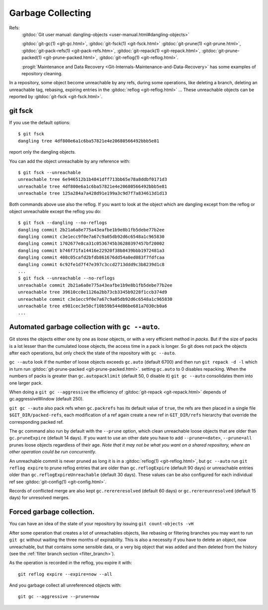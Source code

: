 ..  _garbage_collection:

Garbage Collecting
==================

Refs:
  :gitdoc:`Git user manual: dangling-objects
  <user-manual.html#dangling-objects>`

  :gitdoc:`git-gc(1) <git-gc.html>`, :gitdoc:`git-fsck(1)
  <git-fsck.html>` :gitdoc:`git-prune(1) <git-prune.html>`,
  :gitdoc:`git-pack-refs(1) <git-pack-refs.htm>`,
  :gitdoc:`git-repack(1) <git-repack.html>`,
  :gitdoc:`git-prune-packed(1) <git-prune-packed.html>`,
  :gitdoc:`git-reflog(1) <git-reflog.html>`.

  :progit:`Maintenance and Data Recovery
  <Git-Internals-Maintenance-and-Data-Recovery>`
  has some examples of repository cleaning.

In a repository, some object become unreachable by any refs, during
some operations, like deleting a branch, deleting an unreachable tag,
rebasing, expiring entries in the
:gitdoc:`reflog <git-reflog.html>` ...
These unreachable objects can be reported by :gitdoc:`git-fsck
<git-fsck.html>`.

.. index: git fsck

git fsck
--------

If you use the default options::

  $ git fsck
  dangling tree 4df800e6a1c6ba57821e4e20680566492bbb5e81

report only the dangling objects.

You can add the object unreachable by any reference with::

  $ git fsck --unreachable
  unreachable tree 6e946512b1b4841dff713bb65e78a8ddbf0171d3
  unreachable tree 4df800e6a1c6ba57821e4e20680566492bbb5e81
  unreachable tree 125a284a7a428d91e199a3c9d7f7a834613d1d13

Both commands above use also the reflog. If you want to look at the
object which are dangling except from the reflog or object unreachable
except the reflog you do::

  $ git fsck --dangling --no-reflogs
  dangling commit 2b21a6a8e775a43eafbe1b9e8b1fb5debe77b2ee
  dangling commit c3e1ecc9f0e7a67c9a05db92d6c6548a1c965830
  dangling commit 1702677e8ca31c0536745b36280397457bf20002
  dangling commit b746f71fa14416e22920f38b8439bbb1972481a3
  dangling commit 408c05cafd2bfdb861676dd54a0ed083f7fdfcaa
  dangling commit 6c92fe1d7f47e397c3ccd2713ddd9c3b8239d1c8
  ...
  $ git fsck --unreachable --no-reflogs
  unreachable commit 2b21a6a8e775a43eafbe1b9e8b1fb5debe77b2ee
  unreachable tree 39610cc0e1126a2bb73cb3345b9228f1ccb374d9
  unreachable commit c3e1ecc9f0e7a67c9a05db92d6c6548a1c965830
  unreachable tree e981cec3e50cf10b59b544d86be681a7030cb0a6
  ...


Automated garbage collection with ``gc --auto``.
------------------------------------------------

Git stores the objects either one by one as *loose* objects, or with a
very efficient method in *packs*. But if the size of packs is a lot
lesser than the cumulated loose objects, the access time in a pack is
longer. So git does not pack the objects after each operations, but
only check the state of the repository with ``gc --auto``.

``gc --auto`` look if the number of loose objects exceeds ``gc.auto`` (default
6700) and  then run ``git repack -d -l`` which in turn run
:gitdoc:`git-prune-packed <git-prune-packed.html>`.  setting
``gc.auto`` to 0 disables repacking. When the numbers of packs is
greater than ``gc.autopacklimit``  (default 50, 0 disable it)
``git gc --auto`` consolidates them into one larger pack.

When doing a ``git gc --aggressive`` the efficiency of :gitdoc:`git-repack <git-repack.html>` depends
of gc.aggressiveWindow (default 250).

``git gc --auto`` also pack refs when ``gc.packrefs`` has its default
value of ``true``, the refs are then placed in a single file
``$GIT_DIR/packed-refs``, each modification of a ref again create a
new ref in ``GIT_DIR/refs`` hierarchy that override the corresponding
packed ref.

The ``gc`` command also run by default with the ``--prune`` option,
which clean unreachable loose objects that are older than
``gc.pruneExpire`` (default 14 days). If you want to use an other date
you have to add ``--prune=<date>``, ``--prune=all`` prunes loose
objects regardless of their age. *Note that it may not be what you want
on a shared repository, where an other operation could be run
concurrently.*

An unreachable commit is never pruned as long it is in a
:gitdoc:`reflog(1) <git-reflog.html>`, but
``gc --auto`` run ``git reflog expire`` to prune reflog entries that are
older than ``gc.reflogExpire`` (default 90 days) or unreachable
entries older than ``gc.reflogExpireUnreachable`` (default 30 days).
These values can be also configured for each individual ref see
:gitdoc:`git-config(1) <git-config.html>`.

Records of conflicted merge are also kept ``gc.rerereresolved``
(default 60 days) or ``gc.rerereunresolved`` (default 15 days) for
unresolved merges.

Forced garbage collection.
--------------------------

You can have an idea of the state of your repository by issuing
``git count-objects -vH``


After some operation that creates a lot of unreachables objects, like
rebasing or filtering branches you
may want to run ``git gc`` without waiting the three months of
expirability. This is also a necessity if you have to delete an
object, now unreachable, but that contains some sensible data, or a
very big object that was added and then deleted from the history (see
the :ref:`filter branch section <filter_branch>`).

As the operation is recorded in the reflog, you expire it with::

  git reflog expire --expire=now --all

And you garbage collect all unreferenced objects with::

  git gc --aggressive --prune=now
